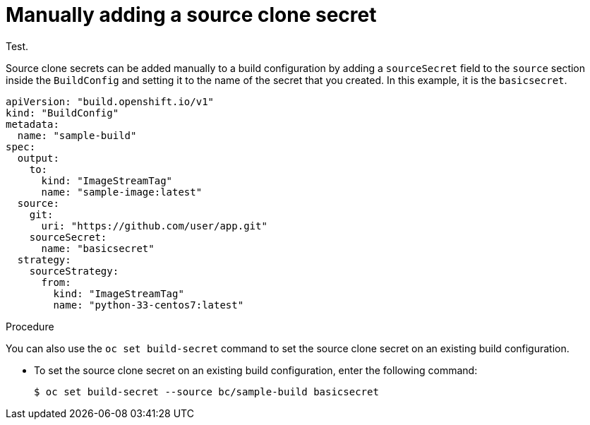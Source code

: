 // Module included in the following assemblies:
//
// * builds/creating-build-inputs.adoc

:_mod-docs-content-type: PROCEDURE
[id="builds-manually-add-source-clone-secrets_{context}"]
= Manually adding a source clone secret

Test.

Source clone secrets can be added manually to a build configuration by adding a `sourceSecret` field to the `source` section inside the `BuildConfig` and setting it to the name of the secret that you created. In this example, it is the `basicsecret`.

[source,yaml]
----
apiVersion: "build.openshift.io/v1"
kind: "BuildConfig"
metadata:
  name: "sample-build"
spec:
  output:
    to:
      kind: "ImageStreamTag"
      name: "sample-image:latest"
  source:
    git:
      uri: "https://github.com/user/app.git"
    sourceSecret:
      name: "basicsecret"
  strategy:
    sourceStrategy:
      from:
        kind: "ImageStreamTag"
        name: "python-33-centos7:latest"
----

.Procedure

You can also use the `oc set build-secret` command to set the source clone secret on an existing build configuration.

* To set the source clone secret on an existing build configuration, enter the following command:
+
[source,terminal]
----
$ oc set build-secret --source bc/sample-build basicsecret
----
